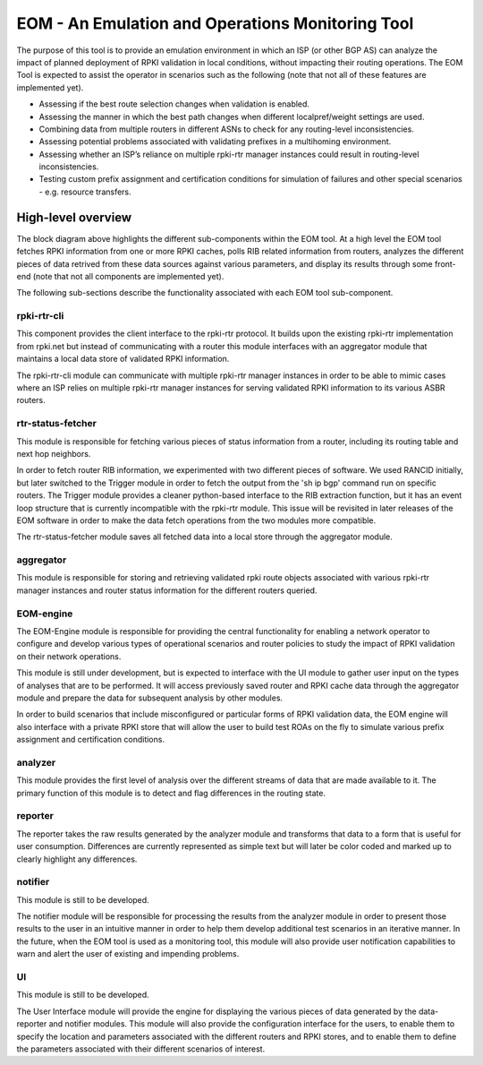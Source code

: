 EOM  - An Emulation and Operations Monitoring Tool
==================================================

The purpose of this tool is to provide an emulation environment in which
an ISP (or other BGP AS) can analyze the impact of planned deployment of
RPKI validation in local conditions, without impacting their routing
operations. The EOM Tool is expected to assist the operator in scenarios
such as the following (note that not all of these features are
implemented yet).

* Assessing if the best route selection changes when validation is enabled.
* Assessing the manner in which the best path changes when different localpref/weight settings are used.
* Combining data from multiple routers in different ASNs to check for any routing-level inconsistencies.
* Assessing potential problems associated with validating prefixes in a multihoming environment.
* Assessing whether an ISP’s reliance on multiple rpki-rtr manager instances could result in routing-level inconsistencies.
* Testing custom prefix assignment and certification conditions for simulation of failures and other special scenarios - e.g. resource transfers.

High-level overview
-------------------

The block diagram above highlights the different sub-components within
the EOM tool. At a high level the EOM tool fetches RPKI information
from one or more RPKI caches, polls RIB related information from routers,
analyzes the different pieces of data retrived from these data
sources against various parameters, and display its results through some
front-end (note that not all components are implemented yet).

.. image:: /images/EOM-Block-Diag.png
   :height: 500px
   :width: 1000px


The following sub-sections describe the functionality associated with
each EOM tool sub-component.

rpki-rtr-cli
~~~~~~~~~~~~

This component provides the client interface to the rpki-rtr
protocol.  It builds upon the existing rpki-rtr
implementation from rpki.net but instead of communicating with a router
this module interfaces with an aggregator module that maintains a
local data store of validated RPKI information.

The rpki-rtr-cli module can communicate with multiple rpki-rtr manager
instances in order to be able to mimic cases where an ISP relies on
multiple rpki-rtr manager instances for serving validated RPKI
information to its various ASBR routers.

rtr-status-fetcher
~~~~~~~~~~~~~~~~~~

This module is responsible for fetching various pieces of status
information from a router, including its routing table and next hop
neighbors. 

In order to fetch router RIB information, we experimented with two
different pieces of software. We used RANCID initially, but  later
switched to the Trigger module in order to fetch the output from the 'sh
ip bgp' command run on specific routers. The Trigger module provides a
cleaner python-based interface to the RIB extraction function, but it
has an event loop structure that is currently incompatible with the
rpki-rtr module. This issue will be revisited in later releases of the
EOM software in order to make the data fetch operations from the two
modules more compatible.

The rtr-status-fetcher module saves all fetched data into a local store
through the aggregator module. 

aggregator
~~~~~~~~~~

This module is responsible for storing and retrieving validated
rpki route objects associated with various rpki-rtr manager instances
and router status information for the different routers queried.

EOM-engine
~~~~~~~~~~

The EOM-Engine module is responsible for providing the
central functionality for enabling a network operator to configure
and develop various types of operational scenarios and router policies
to study the impact of RPKI validation on their network operations. 

This module is still under development, but is expected to interface
with the UI module to gather user input on the types of analyses that
are to be performed. It will access previously saved router and RPKI
cache data through the aggregator module and prepare the data for
subsequent analysis by other modules.

In order to build scenarios that include misconfigured or particular
forms of RPKI validation data, the EOM engine will also interface with a
private RPKI store that will allow the user to build test ROAs on the
fly to simulate various prefix assignment and certification conditions.

analyzer
~~~~~~~~

This module provides the first level of analysis over the
different streams of data that are made available to it.  The primary
function of this module is to detect and flag differences in the routing
state.

reporter
~~~~~~~~

The reporter takes the raw results generated by the
analyzer module and transforms that data to a form that is useful for
user consumption. Differences are currently represented as simple text
but will later be color coded and marked up to clearly highlight any
differences. 

notifier
~~~~~~~~

This module is still to be developed.

The notifier module will be responsible for processing the results from
the analyzer module in order to present those results to the user in an
intuitive manner in order to help them develop additional test scenarios
in an iterative manner. In the future, when the EOM tool is used as a
monitoring tool, this module will also provide user notification
capabilities to warn and alert the user of existing and impending
problems.

UI
~~

This module is still to be developed.

The User Interface module will provide the engine for displaying the
various pieces of data generated by the data-reporter and notifier
modules. This module will also provide the configuration interface for
the users, to enable them to specify the location and parameters
associated with the different routers and RPKI stores, and to enable
them to define the parameters associated with their different scenarios
of interest.


